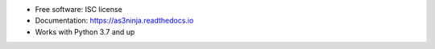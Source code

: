 .. .. image:: https://img.shields.io/pypi/v/as3ninja.svg
        :target: https://pypi.python.org/pypi/as3ninja

.. image:: https://img.shields.io/travis/com/simonkowallik/as3ninja/master
        :target: https://travis-ci.com/simonkowallik/as3ninja
        :alt: Travis CI Build Status
.. image:: https://codecov.io/gh/simonkowallik/as3ninja/branch/master/graph/badge.svg
        :target: https://codecov.io/gh/simonkowallik/as3ninja
        :alt: Test Coverage
.. image:: https://readthedocs.org/projects/as3ninja/badge/?version=latest
        :target: https://as3ninja.readthedocs.io/en/latest/?badge=latest
        :alt: Documentation Status
.. image:: https://images.microbadger.com/badges/image/simonkowallik/as3ninja.svg
        :target: https://microbadger.com/images/simonkowallik/as3ninja
        :alt: Docker Image Details


* Free software: ISC license

* Documentation: https://as3ninja.readthedocs.io

* Works with Python 3.7 and up
